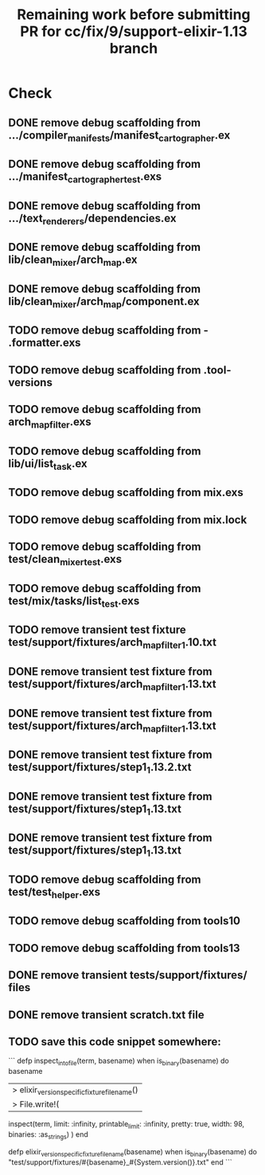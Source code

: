 #+TITLE: Remaining work before submitting PR for cc/fix/9/support-elixir-1.13 branch

* Check
** DONE remove debug scaffolding from .../compiler_manifests/manifest_cartographer.ex
** DONE remove debug scaffolding from .../manifest_cartographer_test.exs
** DONE remove debug scaffolding from .../text_renderers/dependencies.ex
** DONE remove debug scaffolding from lib/clean_mixer/arch_map.ex
** DONE remove debug scaffolding from lib/clean_mixer/arch_map/component.ex
** TODO remove debug scaffolding from - .formatter.exs
** TODO remove debug scaffolding from .tool-versions
** TODO remove debug scaffolding from arch_map_filter.exs
** TODO remove debug scaffolding from lib/ui/list_task.ex
** TODO remove debug scaffolding from mix.exs
** TODO remove debug scaffolding from mix.lock
** TODO remove debug scaffolding from test/clean_mixer_test.exs
** TODO remove debug scaffolding from test/mix/tasks/list_test.exs
** TODO remove transient test fixture test/support/fixtures/arch_map_filter_1.10.txt
** DONE remove transient test fixture from test/support/fixtures/arch_map_filter_1.13.txt
** DONE remove transient test fixture from test/support/fixtures/arch_map_filter_1.13.txt
** DONE remove transient test fixture from test/support/fixtures/step1_1.13.2.txt
** DONE remove transient test fixture from test/support/fixtures/step1_1.13.txt
** DONE remove transient test fixture from test/support/fixtures/step1_1.13.txt
** TODO remove debug scaffolding from test/test_helper.exs
** TODO remove debug scaffolding from tools10
** TODO remove debug scaffolding from tools13
** DONE remove transient tests/support/fixtures/ files
** DONE remove transient scratch.txt file
** TODO save this code snippet somewhere:
```
  defp inspect_into_file(term, basename) when is_binary(basename) do
    basename
    |> elixir_version_specific_fixture_filename()
    |> File.write!(
      inspect(term, limit: :infinity, printable_limit: :infinity, pretty: true, width: 98, binaries: :as_strings)
    )
  end

  defp elixir_version_specific_fixture_filename(basename) when is_binary(basename) do
    "test/support/fixtures/#{basename}_#{System.version()}.txt"
  end
  ```
